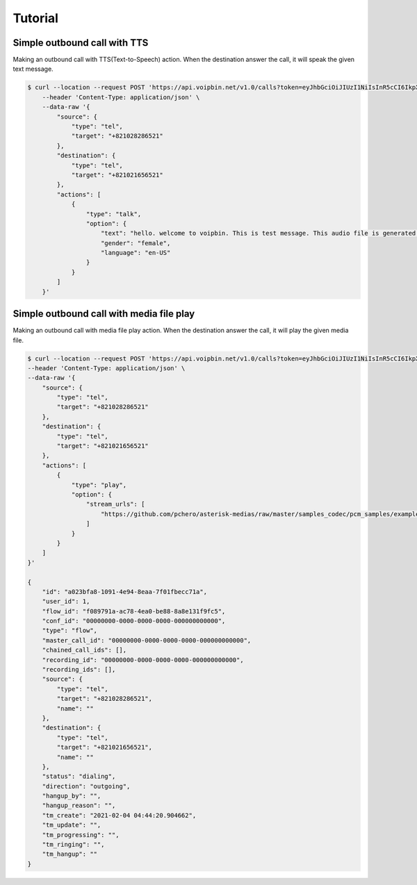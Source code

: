 .. _call-tutorial: call-tutorial

Tutorial
========

Simple outbound call with TTS
-----------------------------

Making an outbound call with TTS(Text-to-Speech) action.
When the destination answer the call, it will speak the given text message.

.. code::

    $ curl --location --request POST 'https://api.voipbin.net/v1.0/calls?token=eyJhbGciOiJIUzI1NiIsInR5cCI6IkpXVCJ9.eyJleHAiOjE2MDcyNjM5MjcsInVzZXIiOnsiaWQiOjEsInBlcm1pc3Npb24iOjEsInVzZXJuYW1lIjoiYWRtaW4ifX0.py7AwXIO0ZNBWSS1PN-05L9oYEREjGgbkkE6CcVyuzw' \
        --header 'Content-Type: application/json' \
        --data-raw '{
            "source": {
                "type": "tel",
                "target": "+821028286521"
            },
            "destination": {
                "type": "tel",
                "target": "+821021656521"
            },
            "actions": [
                {
                    "type": "talk",
                    "option": {
                        "text": "hello. welcome to voipbin. This is test message. This audio file is generated dynamically by the tts module. Please enjoy the voipbin service. Thank you. Bye",
                        "gender": "female",
                        "language": "en-US"
                    }
                }
            ]
        }'


Simple outbound call with media file play
-----------------------------------------

Making an outbound call with media file play action.
When the destination answer the call, it will play the given media file.

.. code::

    $ curl --location --request POST 'https://api.voipbin.net/v1.0/calls?token=eyJhbGciOiJIUzI1NiIsInR5cCI6IkpXVCJ9.eyJleHAiOjE2MTI4NDIyMjcsInVzZXIiOnsiaWQiOjEsInBlcm1pc3Npb24iOjEsInVzZXJuYW1lIjoiYWRtaW4ifX0.OWJihCRfaRtQKtV9fmfgxtpMk6TMQQtq9cSefln7vxM' \
    --header 'Content-Type: application/json' \
    --data-raw '{
        "source": {
            "type": "tel",
            "target": "+821028286521"
        },
        "destination": {
            "type": "tel",
            "target": "+821021656521"
        },
        "actions": [
            {
                "type": "play",
                "option": {
                    "stream_urls": [
                        "https://github.com/pchero/asterisk-medias/raw/master/samples_codec/pcm_samples/example-mono_16bit_8khz_pcm.wav"
                    ]
                }
            }
        ]
    }'

    {
        "id": "a023bfa8-1091-4e94-8eaa-7f01fbecc71a",
        "user_id": 1,
        "flow_id": "f089791a-ac78-4ea0-be88-8a8e131f9fc5",
        "conf_id": "00000000-0000-0000-0000-000000000000",
        "type": "flow",
        "master_call_id": "00000000-0000-0000-0000-000000000000",
        "chained_call_ids": [],
        "recording_id": "00000000-0000-0000-0000-000000000000",
        "recording_ids": [],
        "source": {
            "type": "tel",
            "target": "+821028286521",
            "name": ""
        },
        "destination": {
            "type": "tel",
            "target": "+821021656521",
            "name": ""
        },
        "status": "dialing",
        "direction": "outgoing",
        "hangup_by": "",
        "hangup_reason": "",
        "tm_create": "2021-02-04 04:44:20.904662",
        "tm_update": "",
        "tm_progressing": "",
        "tm_ringing": "",
        "tm_hangup": ""
    }

